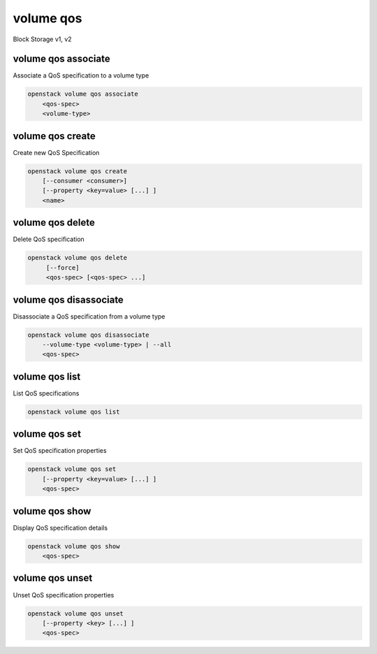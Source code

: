 ==========
volume qos
==========

Block Storage v1, v2

volume qos associate
--------------------

Associate a QoS specification to a volume type

.. program:: volume qos associate
.. code:: bash

    openstack volume qos associate
        <qos-spec>
        <volume-type>

.. _volume_qos_associate:
.. describe:: <qos-spec>

    QoS specification to modify (name or ID)

.. describe:: <volume-type>

    Volume type to associate the QoS (name or ID)

volume qos create
-----------------

Create new QoS Specification

.. program:: volume qos create
.. code:: bash

    openstack volume qos create
        [--consumer <consumer>]
        [--property <key=value> [...] ]
        <name>

.. option:: --consumer <consumer>

    Consumer of the QoS. Valid consumers: 'front-end', 'back-end', 'both' (defaults to 'both')

.. option:: --property <key=value>

    Set a property on this QoS specification (repeat option to set multiple properties)

.. _volume_qos_create-name:
.. describe:: <name>

    New QoS specification name

volume qos delete
-----------------

Delete QoS specification

.. program:: volume qos delete
.. code:: bash

    openstack volume qos delete
         [--force]
         <qos-spec> [<qos-spec> ...]

.. option:: --force

    Allow to delete in-use QoS specification(s)

.. _volume_qos_delete-qos-spec:
.. describe:: <qos-spec>

    QoS specification(s) to delete (name or ID)

volume qos disassociate
-----------------------

Disassociate a QoS specification from a volume type

.. program:: volume qos disassociate
.. code:: bash

    openstack volume qos disassociate
        --volume-type <volume-type> | --all
        <qos-spec>

.. option:: --volume-type <volume-type>

    Volume type to disassociate the QoS from (name or ID)

.. option:: --all

    Disassociate the QoS from every volume type

.. _volume_qos_disassociate-qos-spec:
.. describe:: <qos-spec>

    QoS specification to modify (name or ID)

volume qos list
---------------

List QoS specifications

.. program:: volume qos list
.. code:: bash

    openstack volume qos list

volume qos set
--------------

Set QoS specification properties

.. program:: volume qos set
.. code:: bash

    openstack volume qos set
        [--property <key=value> [...] ]
        <qos-spec>

.. option:: --property <key=value>

    Property to add or modify for this QoS specification (repeat option to set multiple properties)

.. _volume_qos_set-qos-spec:
.. describe:: <qos-spec>

    QoS specification to modify (name or ID)

volume qos show
---------------

Display QoS specification details

.. program:: volume qos show
.. code:: bash

    openstack volume qos show
        <qos-spec>

.. _volume_qos_show-qos-spec:
.. describe:: <qos-spec>

   QoS specification to display (name or ID)

volume qos unset
----------------

Unset QoS specification properties

.. program:: volume qos unset
.. code:: bash

    openstack volume qos unset
        [--property <key> [...] ]
        <qos-spec>

.. option:: --property <key>

    Property to remove from QoS specification (repeat option to remove multiple properties)

.. _volume_qos_unset-qos-spec:
.. describe:: <qos-spec>

    QoS specification to modify (name or ID)
